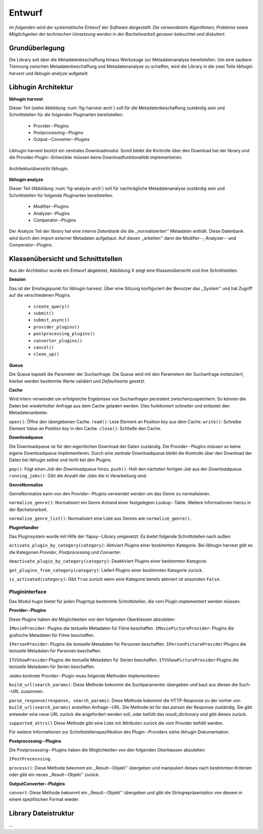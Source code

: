 #######
Entwurf
#######

*Im folgenden wird der systematische Entwurf der Software dargestellt. Die
verwendetetn Algorithmen, Probleme sowie Möglichgeiten der technischen Umsetzung
werden in der Bachelorarbeit genauer beleuchtet und diskutiert.*

Grundüberlegung
===============

Die Library soll über die Metadatenbeschaffung hinaus Werkzeuge zur
Metadatenanalyse bereitstellen. Um eine saubere Trennung zwischen
Metadatenbeschaffung und Metadatenanalyse zu schaffen, wird die Library in die
zwei Teile *libhugin harvest* und *libhugin analyze* aufgeteilt.

Libhugin Architektur
====================

**libhugin harvest**

Dieser Teil (siehe Abbildung :num:`fig-harvest-arch`) soll für die
Metadatenbeschaffung zuständig sein und Schnittstellen für die folgenden
Pluginarten bereitstellen:

    * Provider--Plugins
    * Postprocessing--Plugins
    * Output--Converter--Plugins

Libhugin harvest besitzt ein zentrales Downloadmodul. Somit bleibt die Kontrolle
über den Download bei der library und die Provider-Plugin--Entwickler müssen
keine Downloadfunktionalität implementieren.


.. _fig-harvest-arch

.. figure:: fig/arch-overview.png
    :alt: Architekturübersich libhugin
    :width: 80%
    :align: center

    Architekturübersicht libhugin.

**libhugin analyze**

Dieser Teil (Abbildung :num:`fig-analyze-arch`) soll für nachträgliche
Metadatenanalyse zuständig sein und Schnittstellen für folgende Pluginarten
bereitstellen.

    * Modifier--Plugins
    * Analyzer--Plugins
    * Comperator--Plugins

Der Analyze Teil der library hat eine interne *Datenbank* die die
,,normalisierten'' Metadaten enthält. Diese Datenbank wird durch den Import
externer Metadaten aufgebaut. Auf diesen ,,arbeiten'' dann die
Modifier--, Analyzer-- und Comperator--Plugins.

Klassenübersicht und Schnittstellen
===================================

Aus der Architektur wurde ein Entwurf abgeleitet, Abbildung X zeigt eine
Klassenübersicht und ihre Schnittstellen.

**Session**

Das ist der Einstiegspunkt für libhugin harvest. Über eine Sitzung konfiguriert
der Benutzer das ,,System'' und hat Zugriff auf die verschiedenen Plugins.

    * ``create_query()``
    * ``submit()``
    * ``submit_async()``

    * ``provider_plugins()``
    * ``postprocessing_plugins()``
    * ``converter_plugins()``

    * ``cancel()``
    * ``clean_up()``


**Queue**

Die Queue kapselt die Parameter der Suchanfrage. Die Queue wird mit den
Parametern der Suchanfrage *instanziiert*, hierbei werden bestimmte Werte
validiert und *Defaultwerte* gesetzt.

**Cache**

Wird intern verwendet um erfolgreiche Ergebnisse von Suchanfragen persistent
zwischenzuspeichern. So können die Daten bei wiederholter Anfrage aus dem Cache
geladen werden. Dies funktioniert schneller und entlastet den Metadatenanbieter.

``open()``: Öffne den übergebenen Cache.
``read()``: Lese Element an Position *key* aus dem Cache.
``write()``: Schreibe Element Value an Position *key* in den Cache.
``close()``: Schließe den Cache.

**Downloadqueue**

Die Downloadqueue ist für den eigentlichen Download der Daten zuständig. Die
Provider--Plugins müssen so keine eigene Downloadqueue implementieren. Durch
eine zentrale Downloadqueue bleibt die Kontrolle über den Download der Daten bei
libhugin selbst und nicht bei den Plugins.

``pop()``: Fügt einen *Job* der *Downloadqueue* hinzu.
``push()``: Holt den nächsten fertigen *Job* aus der *Downloadqueue*.
``running_jobs()``: Gibt die Anzahl der *Jobs* die in Verarbeitung sind.


**GenreNormalize**

GenreNormalize kann von den Provider--Plugins verwendet werden um das Genre zu
normalisieren.

``normalize_genre()``: Normalisiert ein Genre Anhand einer festgelegten
Lookup--Table. Weitere Informationen hierzu in der Bachelorarbeit.

``normalize_genre_list()``: Normalisiert eine Liste aus Genres wie
``normalize_genre()``.


**PluginHandler**

Das Pluginsystem wurde mit Hilfe der Yapsy--Library umgesetzt. Es bietet
folgende Schnittstellen nach außen:

``activate_plugin_by_category(category)``: Aktiviert *Plugins* einer bestimmten
Kategorie. Bei libhugin harvest gibt es die Kategorien  *Provider*,
*Postprocessing* und *Converter*.

``deactivate_plugin_by_category(category)``: Deaktiviert *Plugins* einer bestimmten
Kategorie.

``get_plugins_from_category(category)``: Liefert Plugins einer bestimmten Kategorie
zurück.

``is_activated(category)``: Gibt ``True`` zurück wenn eine Kategorie bereits aktiviert
ist ansonsten ``False``.

Plugininterface
---------------

Das Modul hugin bietet für jeden Plugintyp bestimmte Schnittstellen, die
vom Plugin implementiert werden müssen.

**Provider--Plugins**

Diese Plugins haben die Möglichkeiten von den folgenden Oberklassen abzuleiten:

``IMovieProvider``: Plugins die textuelle Metadaten für Filme beschaffen.
``IMoviePictureProvider``: Plugins die grafische Metadaten für Filme beschaffen.

``IPersonProvider``: Plugins die textuelle Metadaten für Personen beschaffen.
``IPersonPictureProvider``:Plugins die textuelle Metadaten für Personen
beschaffen.

``ITVShowProvider``:Plugins die textuelle Metadaten für Serien beschaffen.
``ITVShowPictureProvider``:Plugins die textuelle Metadaten für Serien
beschaffen.

Jedes konkrete Provider--Plugin muss folgende Methoden implementieren:

``build_url(search_params)``: Diese Methode bekommt die Suchparamenter übergeben
und baut aus diesen die Such--URL zusammen.

``parse_response(response, search_params)``: Diese Methode bekommt die
HTTP-Response zu der vorher von ``build_url(search_params)`` erstellten Anfrage--URL. Die
Methode ist für das *parsen* der Response zuständig. Sie gibt entweder eine neue
URL zurück die angefordert werden soll, oder befüllt das *result_dictionary* und
gibt dieses zurück.

``supported_attrs()``
Diese Methode gibt eine Liste mit Attributen zurück die vom Provider befüllt
werden.

Für weitere Informationen zur Schnittstellenspezifikation des Plugin--Providers
siehe libhugin Dokumentation.

**Postprocessing--Plugins**

Die Postprocessing--Plugins haben die Möglichkeiten von den folgenden
Oberklassen abzuleiten:

``IPostProcesssing``.

``process()``: Diese Methode bekommt ein ,,Result--Objekt'' übergeben und
manipuliert dieses nach bestimmten Kriterien oder gibt ein neues
,,Result--Objekt'' zurück.

**OutputConverter--Plulgins**

``convert``: Diese Methode bekommt ein ,,Result--Objekt'' übergeben und gibt
die Stringrepräsentation von diesem in einem spezifischen Format wieder.


Library Dateistruktur
=====================

...

